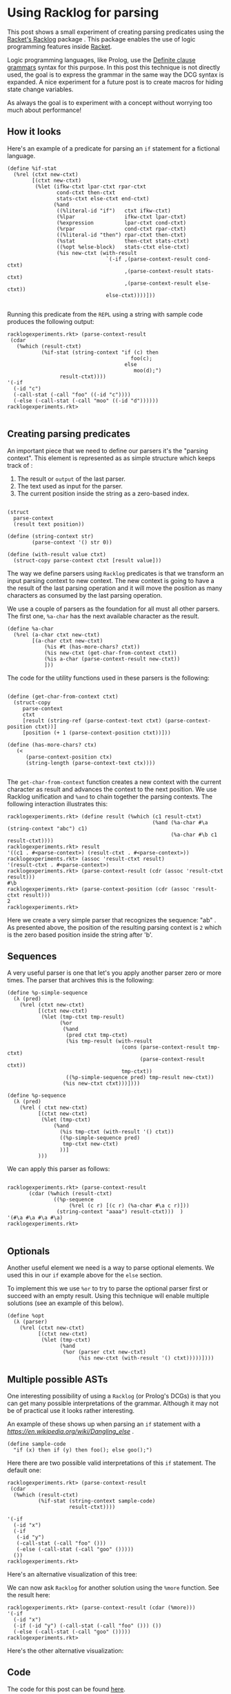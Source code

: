 * Using Racklog for parsing

This post shows a small experiment of creating parsing predicates using the [[http://docs.racket-lang.org/racklog/][Racket's Racklog]] package . This package enables the use of logic programming features inside [[https://racket-lang.org/][Racket]]. 

Logic programming languages, like Prolog, use the [[https://en.wikipedia.org/wiki/Definite_clause_grammar][Definite clause grammars]] syntax for this  purpose. In this post this technique is not directly used, the goal is to express the grammar in the same way the DCG syntax is expanded. A nice experiment for a future post is to create macros for hiding state change variables.

As always the goal is to experiment with a concept without worrying too much about performance!

** How it looks

Here's an example of a predicate for parsing an =if= statement for a fictional language.

#+BEGIN_EXAMPLE
(define %if-stat
  (%rel (ctxt new-ctxt)
        [(ctxt new-ctxt)
         (%let (ifkw-ctxt lpar-ctxt rpar-ctxt
                cond-ctxt then-ctxt
                stats-ctxt else-ctxt end-ctxt)
               (%and
                ((%literal-id "if")   ctxt ifkw-ctxt) 
                (%lpar                ifkw-ctxt lpar-ctxt)
                (%expression          lpar-ctxt cond-ctxt)
                (%rpar                cond-ctxt rpar-ctxt)
                ((%literal-id "then") rpar-ctxt then-ctxt)
                (%stat                then-ctxt stats-ctxt)
                ((%opt %else-block)   stats-ctxt else-ctxt)
                (%is new-ctxt (with-result
                                `(-if ,(parse-context-result cond-ctxt)
                                      ,(parse-context-result stats-ctxt)
                                      ,(parse-context-result else-ctxt))
                                else-ctxt))))]))

#+END_EXAMPLE

Running this predicate from the =REPL= using a string with sample code produces the following output:

#+BEGIN_EXAMPLE
racklogexperiments.rkt> (parse-context-result
 (cdar
   (%which (result-ctxt)
           (%if-stat (string-context "if (c) then
                                        foo(c);
                                      else
                                         moo(d);")
                 result-ctxt))))
'(-if
  (-id "c")
  (-call-stat (-call "foo" ((-id "c"))))
  (-else (-call-stat (-call "moo" ((-id "d"))))))
racklogexperiments.rkt> 

#+END_EXAMPLE

** Creating parsing predicates

An important piece that we need to define our parsers it's the "parsing context". This element is represented as as simple structure which keeps track of :

1. The result or =output= of the last parser.
2. The text used as input for the parser.
3. The current position inside the string as a zero-based index. 

#+BEGIN_EXAMPLE

(struct
  parse-context
  (result text position))

(define (string-context str)
        (parse-context '() str 0))

(define (with-result value ctxt)
  (struct-copy parse-context ctxt [result value]))
#+END_EXAMPLE


The way we define parsers using =Racklog= predicates is that we transform an input parsing context to new context. The new context is going to have a the result of the last parsing operation and it will move the position as many characters as consumed by the last parsing operation.

We use a couple of parsers as the foundation for all must all other parsers.  The first one, =%a-char= has the next available character as the result.

#+BEGIN_EXAMPLE
(define %a-char
  (%rel (a-char ctxt new-ctxt)
        [(a-char ctxt new-ctxt)
            (%is #t (has-more-chars? ctxt))
            (%is new-ctxt (get-char-from-context ctxt))
            (%is a-char (parse-context-result new-ctxt))
            ]))
#+END_EXAMPLE

The code for the utility functions used in these parsers is the following:

#+BEGIN_EXAMPLE

(define (get-char-from-context ctxt)
  (struct-copy
     parse-context
     ctxt
     [result (string-ref (parse-context-text ctxt) (parse-context-position ctxt))]
     [position (+ 1 (parse-context-position ctxt))]))

(define (has-more-chars? ctx)
   (<
      (parse-context-position ctx)
      (string-length (parse-context-text ctx))))

#+END_EXAMPLE

The =get-char-from-context= function creates a new context with the current character as result and advances the context to the next position. We use Racklog unification and =%and= to chain together the parsing contexts. The following interaction illustrates this:

#+BEGIN_EXAMPLE
racklogexperiments.rkt> (define result (%which (c1 result-ctxt) 
                                               (%and (%a-char #\a (string-context "abc") c1)
                                                     (%a-char #\b c1 result-ctxt))))
racklogexperiments.rkt> result
'((c1 . #<parse-context>) (result-ctxt . #<parse-context>))
racklogexperiments.rkt> (assoc 'result-ctxt result)
'(result-ctxt . #<parse-context>)
racklogexperiments.rkt> (parse-context-result (cdr (assoc 'result-ctxt result)))
#\b
racklogexperiments.rkt> (parse-context-position (cdr (assoc 'result-ctxt result)))
2
racklogexperiments.rkt> 
#+END_EXAMPLE

Here we create a very simple parser that recognizes the sequence:  "ab" . As presented above, the position of the resulting parsing context is =2= which is the zero based position inside the string after 'b'.

** Sequences

A very useful parser is one that let's you apply another parser zero or more times. The parser that archives this is the following:

#+BEGIN_EXAMPLE
(define %p-simple-sequence
  (λ (pred)
    (%rel (ctxt new-ctxt)
          [(ctxt new-ctxt)
           (%let (tmp-ctxt tmp-result)
                 (%or
                  (%and
                   (pred ctxt tmp-ctxt)
                   (%is tmp-result (with-result                                     
                                     (cons (parse-context-result tmp-ctxt)
                                           (parse-context-result ctxt))
                                     tmp-ctxt))
                   ((%p-simple-sequence pred) tmp-result new-ctxt))
                  (%is new-ctxt ctxt)))])))

(define %p-sequence
  (λ (pred)
    (%rel ( ctxt new-ctxt)
          [(ctxt new-ctxt)
           (%let (tmp-ctxt)
               (%and
                 (%is tmp-ctxt (with-result '() ctxt))
                 ((%p-simple-sequence pred)
                  tmp-ctxt new-ctxt)
                 ))]
          )))
#+END_EXAMPLE 

We can apply this parser as follows:

#+BEGIN_EXAMPLE

racklogexperiments.rkt> (parse-context-result 
       (cdar (%which (result-ctxt) 
               ((%p-sequence 
                    (%rel (c r) [(c r) (%a-char #\a c r)])) 
                (string-context "aaaa") result-ctxt)))  )
'(#\a #\a #\a #\a)
racklogexperiments.rkt> 

#+END_EXAMPLE

** Optionals

Another useful element we need is a way to parse optional elements. We used this in our =if= example above for the =else= section.

To implement this we use  =%or= to try to parse the optional parser first or succeed with an empty result. Using this technique will enable multiple solutions (see an example of this below).

#+BEGIN_EXAMPLE
(define %opt
  (λ (parser)
    (%rel (ctxt new-ctxt)
          [(ctxt new-ctxt)
           (%let (tmp-ctxt)
                 (%and
                  (%or (parser ctxt new-ctxt)
                       (%is new-ctxt (with-result '() ctxt)))))])))
#+END_EXAMPLE

** Multiple possible ASTs

One interesting possibility of using a =Racklog= (or Prolog's DCGs) is that you can get many possible interpretations of the grammar. Although it may not be of practical use it looks rather interesting. 

An example of these shows up when parsing an =if= statement with a [[dangling else][https://en.wikipedia.org/wiki/Dangling_else]] .

#+BEGIN_EXAMPLE
(define sample-code
  "if (x) then if (y) then foo(); else goo();")
#+END_EXAMPLE

Here there are two possible valid interpretations of this =if= statement. The default one:

#+BEGIN_EXAMPLE
racklogexperiments.rkt> (parse-context-result
 (cdar
  (%which (result-ctxt)
          (%if-stat (string-context sample-code)
                    result-ctxt))))

'(-if
  (-id "x")
  (-if
   (-id "y")
   (-call-stat (-call "foo" ()))
   (-else (-call-stat (-call "goo" ()))))
  ())
racklogexperiments.rkt> 
#+END_EXAMPLE

Here's an alternative visualization of this tree:

[[first option][file:rckdanglingif1.jpg]]

We can now ask =Racklog= for another solution using the =%more= function. See the result here:

#+BEGIN_EXAMPLE
racklogexperiments.rkt> (parse-context-result (cdar (%more)))
'(-if
  (-id "x")
  (-if (-id "y") (-call-stat (-call "foo" ())) ())
  (-else (-call-stat (-call "goo" ()))))
racklogexperiments.rkt> 
#+END_EXAMPLE

Here's the other alternative visualization:

[[first option][file:rckdanglingif2.jpg]]

** Code

The code for this post can be found [[https://github.com/ldfallas/racketexperiments][here]].
